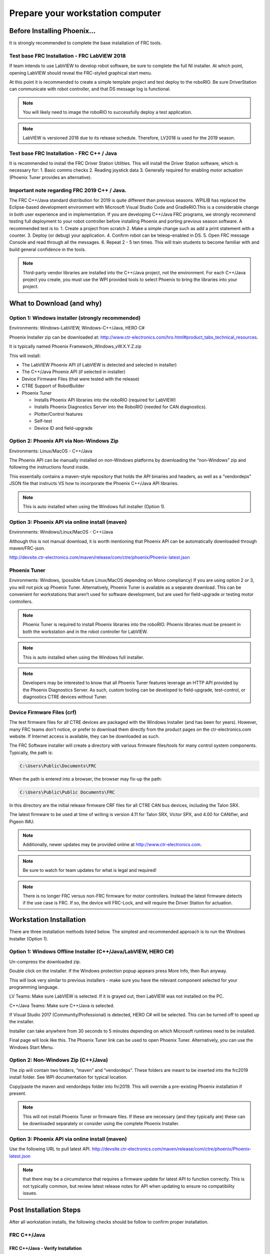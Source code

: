 Prepare your workstation computer
=================================

Before Installing Phoenix...
~~~~~~~~~~~~~~~~~~~~~~~~~~~~~~~~~~~~~~~~~~~~~~~~~~~~~~~~~~~~~~~~~~~~~~~~~~~~~~~~~~~~~~~~~~~~~~~~~~~~~~~~~~~~~~~~~~~~
It is strongly recommended to complete the base installation of FRC tools.


Test base FRC Installation - FRC LabVIEW 2018
----------------------------------------------------------------------------------
If team intends to use LabVIEW to develop robot software, be sure to complete the full NI installer.  At which point, opening LabVIEW should reveal the FRC-styled graphical start menu.

At this point it is recommended to create a simple template project and test deploy to the roboRIO.  Be sure DriverStation can communicate with robot controller, and that DS message log is functional.

.. note:: You will likely need to image the roboRIO to successfully deploy a test application.

.. note:: LabVIEW is versioned 2018 due to its release schedule. Therefore, LV2018 is used for the 2019 season.

Test base FRC Installation - FRC C++ / Java
----------------------------------------------------------------------------------
It is recommended to install the FRC Driver Station Utilities. This will install the Driver Station software, which is necessary for:
1. Basic comms checks
2. Reading joystick data
3. Generally required for enabling motor actuation (Phoenix Tuner provides an alternative).


Important note regarding FRC 2019 C++ / Java.
----------------------------------------------------------------------------------
The FRC C++/Java standard distribution for 2019 is quite different than previous seasons. WPILIB has replaced the Eclipse-based development environment with Microsoft Visual Studio Code and GradleRIO.This is a considerable change in both user experience and in implementation. If you are developing C++/Java FRC programs, we strongly recommend testing full deployment to your robot controller before installing Phoenix and porting previous season software.
A recommended test is to:
1. Create a project from scratch
2. Make a simple change such as add a print statement with a counter.
3. Deploy (or debug) your application.
4. Confirm robot can be teleop-enabled in DS.
5. Open FRC message Console and read through all the messages.
6. Repeat 2 - 5 ten times. This will train students to become familiar with and build general confidence in the tools.

.. note:: Third-party vendor libraries are installed into the C++/Java project, not the environment.  For each C++/Java project you create, you must use the WPI provided tools to select Phoenix to bring the libraries into your project.



What to Download (and why)
~~~~~~~~~~~~~~~~~~~~~~~~~~~~~~~~~~~~~~~~~~~~~~~~~~~~~~~~~~~~~~~~~~~~~~~~~~~~~~~~~~~~~~~~~~~~~~~~~~~~~~~~~~~~~~~~~~~~


Option 1: Windows installer (strongly recommended)
----------------------------------------------------------------------------------
Environments: Windows-LabVIEW, Windows-C++/Java, HERO C#

Phoenix Installer zip can be downloaded at:
http://www.ctr-electronics.com/hro.html#product_tabs_technical_resources.

It is typically named Phoenix Framework_Windows_vW.X.Y.Z.zip

This will install:

- The LabVIEW Phoenix API (if LabVIEW is detected and selected in installer)
- The C++/Java Phoenix API (if selected in installer)
- Device Firmware Files (that were tested with the release)
- CTRE Support of RobotBuilder
- Phoenix Tuner

  - Installs Phoenix API libraries into the roboRIO (required for LabVIEW)
  - Installs Phoenix Diagnostics Server into the RoboRIO (needed for CAN diagnostics). 
  - Plotter/Control features
  - Self-test
  - Device ID and field-upgrade


Option 2: Phoenix API via Non-Windows Zip 
----------------------------------------------------------------------------------
Environments: Linux/MacOS - C++/Java

The Phoenix API can be manually installed on non-Windows platforms by downloading the “non-Windows” zip and following the instructions found inside.  

This essentially contains a maven-style repository that holds the API binaries and headers, as well as a “vendordeps” JSON file that instructs VS how to incorporate the Phoenix C++/Java API libraries.

.. note:: This is auto installed when using the Windows full installer (Option 1).



Option 3: Phoenix API via online install (maven)
----------------------------------------------------------------------------------
Environments: Windows/Linux/MacOS - C++/Java

Although this is not manual download, it is worth mentioning that Phoenix API can be automatically downloaded through maven/FRC-json.

http://devsite.ctr-electronics.com/maven/release/com/ctre/phoenix/Phoenix-latest.json


Phoenix Tuner
----------------------------------------------------------------------------------
Environments: Windows, (possible future Linux/MacOS depending on Mono compliancy)
If you are using option 2 or 3, you will not pick up Phoenix Tuner.  Alternatively, Phoenix Tuner is available as a separate download.  This can be convenient for workstations that aren’t used for software development, but are used for field-upgrade or testing motor controllers.

.. note:: Phoenix Tuner is required to install Phoenix libraries into the roboRIO.  Phoenix libraries must be present in both the workstation and in the robot controller for LabVIEW.

.. note:: This is auto installed when using the Windows full installer.

.. note:: Developers may be interested to know that all Phoenix Tuner features leverage an HTTP API provided by the Phoenix Diagnostics Server. As such, custom tooling can be developed to field-upgrade, test-control, or diagnostics CTRE devices without Tuner.


Device Firmware Files (crf)
----------------------------------------------------------------------------------
The test firmware files for all CTRE devices are packaged with the Windows Installer (and has been for years).  However, many FRC teams don’t notice, or prefer to download them directly from the product pages on the ctr-electronics.com website.  If Internet access is available, they can be downloaded as such.

The FRC Software installer will create a directory with various firmware files/tools for many control system components.  
Typically, the path is:

.. code-block:: html

  C:\Users\Public\Documents\FRC
 

.. image:: img/crf.png
 
When the path is entered into a browser, the browser may fix-up the path:


.. code-block:: html

   C:\Users\Public\Public Documents\FRC


In this directory are the initial release firmware CRF files for all CTRE CAN bus devices, including the Talon SRX. 

The latest firmware to be used at time of writing is version 4.11 for Talon SRX, Victor SPX, and 4.00 for CANifier, and Pigeon IMU.

.. note:: Additionally, newer updates may be provided online at http://www.ctr-electronics.com.

.. note:: Be sure to watch for team updates for what is legal and required!

.. note:: There is no longer FRC versus non-FRC firmware for motor controllers.  Instead the latest firmware detects if the use case is FRC.  If so, the device will FRC-Lock, and will require the Driver Station for actuation.  


Workstation Installation
~~~~~~~~~~~~~~~~~~~~~~~~~~~~~~~~~~~~~~~~~~~~~~~~~~~~~~~~~~~~~~~~~~~~~~~~~~~~~~~~~~~~~~~~~~~~~~~~~~~~~~~~~~~~~~~~~~~~

There are three installation methods listed below.  The simplest and recommended approach is to run the Windows Installer (Option 1).

Option 1: Windows Offline Installer (C++/Java/LabVIEW, HERO C#)
----------------------------------------------------------------------------------
Un-compress the downloaded zip.

.. image:: img/exe.png

Double click on the installer. If the Windows protection popup appears press More Info, then Run anyway.

.. image:: img/prot-1.png

.. image:: img/prot-2.png

.. image:: img/prot-3.png

This will look very similar to previous installers - make sure you have the relevant component selected for your programming language.

.. image:: img/install-1.png

LV Teams: Make sure LabVIEW is selected.  If it is grayed out, then LabVIEW was not installed on the PC.

C++/Java Teams: Make sure C++/Java is selected.  

If Visual Studio 2017 (Community/Professional) is detected, HERO C# will be selected.  This can be turned off to speed up the installer.

.. image:: img/install-2a.png

Installer can take anywhere from 30 seconds to 5 minutes depending on which Microsoft runtimes need to be installed.

.. image:: img/install-3.png

Final page will look like this.  The Phoenix Tuner link can be used to open Phoenix Tuner.  Alternatively, you can use the Windows Start Menu.

.. image:: img/install-4.png

Option 2: Non-Windows Zip  (C++/Java)
----------------------------------------------------------------------------------

The zip will contain two folders, “maven” and “vendordeps”.
These folders are meant to be inserted into the frc2019 install folder.  See WPI documentation for typical location.

Copy/paste the maven and vendordeps folder into frc2019.  This will override a pre-existing Phoenix installation if present.

.. note:: This will not install Phoenix Tuner or firmware files.  If these are necessary (and they typically are) these can be downloaded separately or consider using the complete Phoenix Installer.


Option 3: Phoenix API via online install (maven)
----------------------------------------------------------------------------------

Use the following URL to pull latest API.
http://devsite.ctr-electronics.com/maven/release/com/ctre/phoenix/Phoenix-latest.json

.. note:: that there may be a circumstance that requires a firmware update for latest API to function correctly.  This is not typically common, but review latest release notes for API when updating to ensure no compatibility issues.


Post Installation Steps
~~~~~~~~~~~~~~~~~~~~~~~~~~~~~~~~~~~~~~~~~~~~~~~~~~~~~~~~~~~~~~~~~~~~~~~~~~~~~~~~~~~~~~~~~~~~~~~~~~~~~~~~~~~~~~~~~~~~

After all workstation installs, the following checks should be follow to confirm proper installation.

FRC C++/Java
----------------------------------------------------------------------------------

FRC C++/Java - Verify Installation
^^^^^^^^^^^^^^^^^^^^^^^^^^^^^^^^^^^^^^^^^^

The offline files for vscode are typically installed in:

.. code-block:: html

  C:\Users\Public\frc2019\vendordeps\Phoenix.json (File used by vscode to include Phoenix in your project)
  C:\Users\Public\frc2019\maven\com\ctre\frcbeta\phoenix (multiple maven-style library files)


Your drive letter may be different than "C:".
After running the Phoenix Installer, the instructions to add or update Phoenix in your robot project must be followed.


FRC C++/Java – Create a Project 
^^^^^^^^^^^^^^^^^^^^^^^^^^^^^^^^^^^^^^^^^^

Next we will create a new robot project in vscode and create a Talon SRX.  The goal is compile the project only, so hardware is not needed.

Follow the WPI Screensteps instructions on reaching the create new project.  Typically, you can use CNTRL+SHIFT+P to open the VS text bar, and type create to reach the WPI command.

.. image:: img/verify-1.png

Make sure the desktop checkbox is cleared, Phoenix does not currently support desktop simulation.  “Timed Skeleton” is used in this example for sake of simplicity.

.. image:: img/verify-2.png

.. image:: img/verify-3.png

Once the project is created, ensure project builds.  Testing robot deploy is also useful if robot controller is available.

FRC C++/Java – Add Phoenix 
^^^^^^^^^^^^^^^^^^^^^^^^^^^^^^^^^^^^^^^^^^

Right-Click on "build.gradle" in the project tree, then select "Manage Vendor Libraries".

.. note:: if "Manage Vendor Libraries" is **missing** then you likely are using 2018 Alpha VS. Ensure you are using **2019 Release VSCode from WPI**. 

.. image:: img/verify-4.png

At the top of your screen, a menu will appear. Select "Install new libraries (offline)".

.. image:: img/verify-5.png

The menu will now display a list of vendor libraries you can install. Check "CTRE Phoenix", then click "OK"

.. image:: img/verify-6.png

.. note:: This will bring the library into the project references, however the library will not loaded if the source code does not create a Phoenix object or call any Phoenix routines.  Therefore, you must create a Phoenix object to properly test the install.

.. tip:: Teams can verify Phoenix is in their robot project by checking for the existence of vendordeps/Phoenix.json in the project directory.

FRC C++ Build Test: Single Talon
^^^^^^^^^^^^^^^^^^^^^^^^^^^^^^^^^^^^^^^^^^

Create a TalonSRX object.  The number specified is the Talon’s device ID, however for this test, the device ID is irrelevant.

Be sure to include “ctre/Phoenix.h”, otherwise TalonSRX will not be recognized as a valid class type.

Add an example call, take your time to ensure to spell it correctly.  

.. image:: img/verify-7.png

Intellisense may not be functional at this point in time (note the green underline indicating VS did not parse the header).  

.. image:: img/verify-7-2.png

.. tip:: Perform a Gradle C++ Refresh, confirm it completes, and manually restart of VSCode will correct this.

If you see linker errors, then the desktop simulation checkbox was likely checked.

.. image:: img/verify-8.png

This can be resolved by manually turning off the feature.  Set flag to false.

.. image:: img/verify-9.png

.. tip:: When resolving compiler/linker errors, press the trash icon first to cleanly erase the previous error lines in the terminal.  Or manually scroll the bottom to ensure you are not looking at stale error lines from previously failed builds.

.. image:: img/verify-10.png

The only reliable way to confirm build was successful is to confirm the BUILD SUCCESFUL line at the bottom of the TERMINAL.

.. note:: The problems tab may or may not be clear of errors.  Our testing with VSCode has shown that it can report stale or incorrect information while making code changes.  Always use the TERMINAL output to determine the health of your compilation and build system.

.. image:: img/verify-11.png

In the event that the intellisense is not resolving symbols (for IDE auto-complete features), restart VSCode.

.. image:: img/verify-12.png

After restart, routines should be found correctly.

.. image:: img/verify-13.png

.. tip:: Headers can be auto-opened by CNTRL+CLICK the include line.

.. image:: img/verify-14.png

Depending on the version of VS Code used, you may encounter an IntelliSense warning.  These can be ignored.

.. image:: img/verify-15.png

FRC Java Build Test: Single Talon
^^^^^^^^^^^^^^^^^^^^^^^^^^^^^^^^^^^^^^^^^^

Create a TalonSRX object.  The number specified is the Talon’s device ID, however for this test, the device ID is irrelevant.

Typically, you can type “TalonSRX” and watch the intellisense auto pop up. If you press ENTER to select the entry, the IDE may auto insert the import line for you.

.. image:: img/verify-16.png

Add an example call, take your time to ensure to spell it correctly.  Use the intellisense features if available.

Here is the final result.

.. image:: img/verify-17.png

If you see build errors, carefully find the first erroneous line in the TERMINAL output.  Typically, you can CNTRL + click the error line and auto-navigate to the source.

.. image:: img/verify-18.png

When resolving compiler errors, press the trash icon first to cleanly erase the previous error lines in the **terminal**.  Or manually scroll the bottom to ensure you are not looking at stale error lines from previously failed builds.

.. image:: img/verify-10.png


The only reliable way to confirm build was successful is to confirm the BUILD SUCCESFUL line at the bottom of the TERMINAL.

.. note:: The problems tab may or may not be clear of errors.  Our testing with VSCode has shown that it can report stale or incorrect information while making code changes.  Always use the TERMINAL output to determine the health of your compilation and build system.

.. image:: img/verify-20.png

FRC C++/Java - Updating Phoenix
^^^^^^^^^^^^^^^^^^^^^^^^^^^^^^^^^^^^^^^^^^

If you already have a 2019 version of Phoenix installed and you want to update to a newer version, follow these steps.
Install the latest version of Phoenix on your PC.  Basically, rerun the latest installer (same as section above). 

Open you robot program in VS Code.

.. image:: img/verify-4.png

At the top of your screen, a menu will appear. Select "Check for updates (offline)".

.. image:: img/verify-21.png

The menu will now display a list of vendor libraries you can update. Check "CTRE Phoenix", then click "OK"

.. image:: img/verify-6.png



FRC C++/Java – Test Deploy
^^^^^^^^^^^^^^^^^^^^^^^^^^^^^^^^^^^^^^^^^^

Create a Talon SRX (or Pigeon, CANifier, Victor SPX) and attempt to “deploy”.
Adding a print statement also helps to confirm you are actually deploying the software displayed in VsCode.
Confirm that the software deployed using DriverStation.
DS may report firmware-too-old / not-retrieved errors since the hardware has not been setup yet.


FRC LabVIEW – Verify Installation
----------------------------------------------------------------------------------

After running the installer, open a pristine copy of FRC LabVIEW 2018.

Testing the install can be done by opening LabVIEW and confirming the VIs are installed. This can be done by opening an existing project or creating a new project, or opening a single VI in LabVIEW. Whatever the simplest method to getting to the LabVIEW palette.

The CTRE Palette is located in:

• WPI Robotics Library -> Third Party.

.. image:: img/lv-paletteMenu.png

This palette can also be found in:

• WPI Robotics Library -> RobotDrive -> MotorControl -> CanMotor
• WPI Robotics Library -> Sensors -> Third Party
• WPI Robotics Library -> Actuators -> Third Party

FRC Windows – Open Phoenix Tuner
----------------------------------------------------------------------------------
Open Phoenix Tuner

.. image:: img/tuner-1.png

If this is the first time opening application, confirm the following:

- the status bar should read “Lost Comm”.
- No CAN devices will appear.
- The Server version will be unknown.

.. image:: img/tuner-2.png

